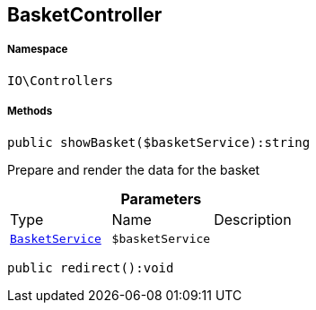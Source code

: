 :table-caption!:
:example-caption!:
:source-highlighter: prettify
:sectids!:
[[io__basketcontroller]]
== BasketController





===== Namespace

`IO\Controllers`






===== Methods

[source%nowrap, php]
----

public showBasket($basketService):string

----

    





Prepare and render the data for the basket

.*Parameters*
|===
|Type |Name |Description
|        xref:Miscellaneous.adoc#miscellaneous_controllers_basketservice[`BasketService`]
a|`$basketService`
|
|===


[source%nowrap, php]
----

public redirect():void

----

    








